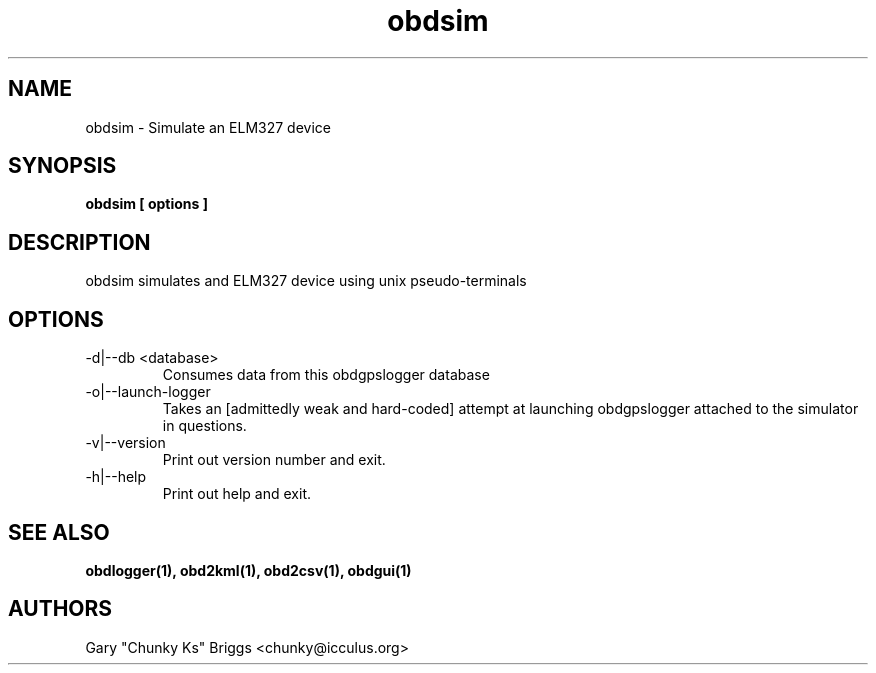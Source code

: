 .TH obdsim 1
.SH NAME
obdsim \- Simulate an ELM327 device

.SH SYNOPSIS
.B obdsim [ options ]

.SH DESCRIPTION
.IX Header "DESCRIPTION"
obdsim simulates and ELM327 device using unix pseudo-terminals

.SH OPTIONS
.IX Header "OPTIONS"
.IP "-d|--db <database>"
Consumes data from this obdgpslogger database
.IP "-o|--launch-logger"
Takes an [admittedly weak and hard-coded] attempt at launching
obdgpslogger attached to the simulator in questions.
.IP "-v|--version"
Print out version number and exit.
.IP "-h|--help"
Print out help and exit.
 
.SH SEE ALSO
.IX Header "SEE ALSO"
.BR "obdlogger(1), obd2kml(1), obd2csv(1), obdgui(1)"

.SH AUTHORS
Gary "Chunky Ks" Briggs <chunky@icculus.org>

